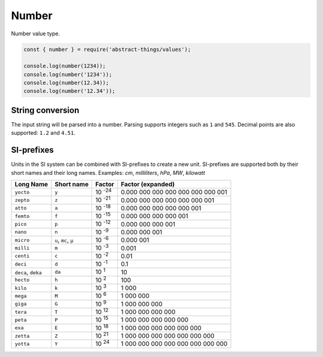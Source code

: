 Number
========

Number value type.

.. sourcecode:: js

	const { number } = require('abstract-things/values');

	console.log(number(1234));
	console.log(number('1234'));
	console.log(number(12.34));
	console.log(number('12.34'));

String conversion
-----------------

The input string will be parsed into a number. Parsing supports integers such
as ``1`` and ``545``. Decimal points are also supported: ``1.2`` and ``4.51``.

SI-prefixes
-----------

Units in the SI system can be combined with SI-prefixes to create a new unit.
SI-prefixes are supported both by their short names and their long names.
Examples: `cm`, `milliliters`, `hPa`, `MW`, `kilowatt`

================== ==================== ===================== ===================================
Long Name          Short name           Factor                Factor (expanded)
================== ==================== ===================== ===================================
``yocto``          ``y``                10 :sup:`-24`         0.000 000 000 000 000 000 000 001
``zepto``          ``z``                10 :sup:`-21`         0.000 000 000 000 000 000 001
``atto``           ``a``                10 :sup:`-18`         0.000 000 000 000 000 001
``femto``          ``f``                10 :sup:`-15`         0.000 000 000 000 001
``pico``           ``p``                10 :sup:`-12`         0.000 000 000 001
``nano``           ``n``                10 :sup:`-9`          0.000 000 001
``micro``          ``u``, ``mc``, ``µ`` 10 :sup:`-6`          0.000 001
``milli``          ``m``                10 :sup:`-3`          0.001
``centi``          ``c``                10 :sup:`-2`          0.01
``deci``           ``d``                10 :sup:`-1`          0.1
``deca``, ``deka`` ``da``               10 :sup:`1`           10
``hecto``          ``h``                10 :sup:`2`           100
``kilo``           ``k``                10 :sup:`3`           1 000
``mega``           ``M``                10 :sup:`6`           1 000 000
``giga``           ``G``                10 :sup:`9`           1 000 000 000
``tera``           ``T``                10 :sup:`12`          1 000 000 000 000
``peta``           ``P``                10 :sup:`15`          1 000 000 000 000 000
``exa``            ``E``                10 :sup:`18`          1 000 000 000 000 000 000
``zetta``          ``Z``                10 :sup:`21`          1 000 000 000 000 000 000 000
``yotta``          ``Y``                10 :sup:`24`          1 000 000 000 000 000 000 000 000
================== ==================== ===================== ===================================
